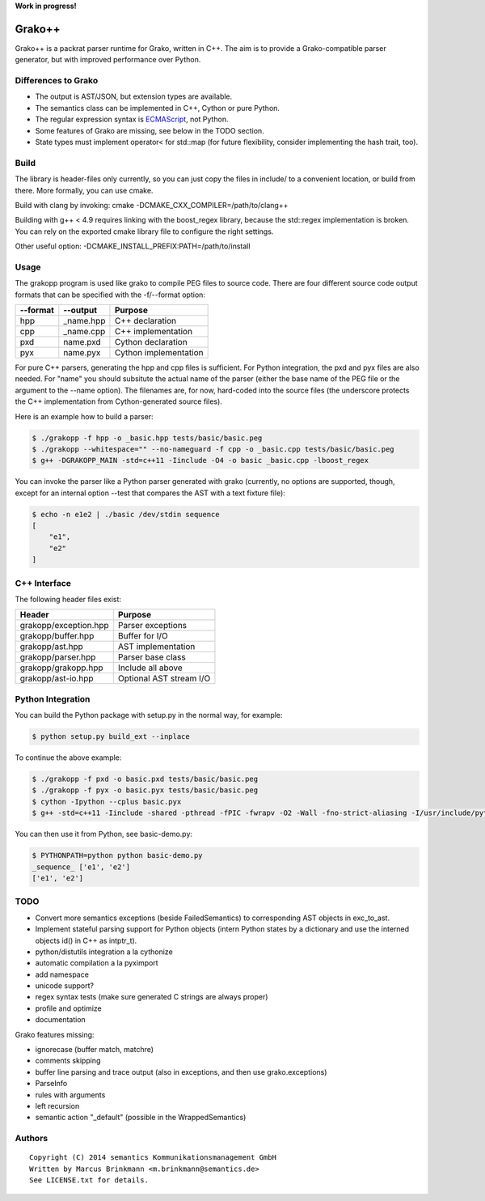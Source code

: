 **Work in progress!**

|Build Status|

Grako++
=======

Grako++ is a packrat parser runtime for Grako, written in C++. The aim
is to provide a Grako-compatible parser generator, but with improved
performance over Python.

Differences to Grako
--------------------

* The output is AST/JSON, but extension types are available.
* The semantics class can be implemented in C++, Cython or pure Python.
* The regular expression syntax is
  `ECMAScript <http://www.cplusplus.com/reference/regex/ECMAScript/>`__,
  not Python.
* Some features of Grako are missing, see below in the TODO section.
* State types must implement operator< for std::map (for future
  flexibility, consider implementing the hash trait, too).

Build
-----

The library is header-files only currently, so you can just copy the
files in include/ to a convenient location, or build from there. More
formally, you can use cmake.

Build with clang by invoking: cmake -DCMAKE\_CXX\_COMPILER=/path/to/clang++

Building with g++ < 4.9 requires linking with the boost\_regex library,
because the std::regex implementation is broken. You can rely on the
exported cmake library file to configure the right settings.

Other useful option: -DCMAKE\_INSTALL\_PREFIX:PATH=/path/to/install

Usage
-----

The grakopp program is used like grako to compile PEG files to source
code. There are four different source code output formats that can be
specified with the -f/--format option:

+------------+-------------+-------------------------+
| --format   | --output    | Purpose                 |
+============+=============+=========================+
| hpp        | \_name.hpp  | C++ declaration         |
+------------+-------------+-------------------------+
| cpp        | \_name.cpp  | C++ implementation      |
+------------+-------------+-------------------------+
| pxd        | name.pxd    | Cython declaration      |
+------------+-------------+-------------------------+
| pyx        | name.pyx    | Cython implementation   |
+------------+-------------+-------------------------+

For pure C++ parsers, generating the hpp and cpp files is sufficient.
For Python integration, the pxd and pyx files are also needed. For
"name" you should subsitute the actual name of the parser (either the
base name of the PEG file or the argument to the --name option). The
filenames are, for now, hard-coded into the source files (the underscore
protects the C++ implementation from Cython-generated source files).

Here is an example how to build a parser:

.. code:: sh

    $ ./grakopp -f hpp -o _basic.hpp tests/basic/basic.peg
    $ ./grakopp --whitespace="" --no-nameguard -f cpp -o _basic.cpp tests/basic/basic.peg
    $ g++ -DGRAKOPP_MAIN -std=c++11 -Iinclude -O4 -o basic _basic.cpp -lboost_regex

You can invoke the parser like a Python parser generated with grako
(currently, no options are supported, though, except for an internal
option --test that compares the AST with a text fixture file):

.. code:: sh

    $ echo -n e1e2 | ./basic /dev/stdin sequence
    [
        "e1",
        "e2"
    ]

C++ Interface
-------------

The following header files exist:

+-----------------------+---------------------------+
| Header                | Purpose                   |
+=======================+===========================+
| grakopp/exception.hpp | Parser exceptions         |
+-----------------------+---------------------------+
| grakopp/buffer.hpp    | Buffer for I/O            |
+-----------------------+---------------------------+
| grakopp/ast.hpp       | AST implementation        |
+-----------------------+---------------------------+
| grakopp/parser.hpp    | Parser base class         |
+-----------------------+---------------------------+
| grakopp/grakopp.hpp   | Include all above         |
+-----------------------+---------------------------+
| grakopp/ast-io.hpp    | Optional AST stream I/O   |
+-----------------------+---------------------------+

Python Integration
------------------

You can build the Python package with setup.py in the normal way, for
example:

.. code:: sh

    $ python setup.py build_ext --inplace

To continue the above example:

.. code:: sh

    $ ./grakopp -f pxd -o basic.pxd tests/basic/basic.peg
    $ ./grakopp -f pyx -o basic.pyx tests/basic/basic.peg
    $ cython -Ipython --cplus basic.pyx
    $ g++ -std=c++11 -Iinclude -shared -pthread -fPIC -fwrapv -O2 -Wall -fno-strict-aliasing -I/usr/include/python2.7 -o basic.so basic.cpp _basic.cpp -l boost_regex

You can then use it from Python, see basic-demo.py:

.. code:: sh

    $ PYTHONPATH=python python basic-demo.py 
    _sequence_ ['e1', 'e2']
    ['e1', 'e2']


TODO
----

* Convert more semantics exceptions (beside FailedSemantics) to
  corresponding AST objects in exc_to_ast.
* Implement stateful parsing support for Python objects (intern Python
  states by a dictionary and use the interned objects id() in C++ as intptr_t).
* python/distutils integration a la cythonize
* automatic compilation a la pyximport
* add namespace
* unicode support?
* regex syntax tests (make sure generated C strings are always proper)
* profile and optimize
* documentation

Grako features missing:

* ignorecase (buffer match, matchre)
* comments skipping
* buffer line parsing and trace output (also in exceptions, and then use grako.exceptions)
* ParseInfo
* rules with arguments
* left recursion
* semantic action "\_default" (possible in the WrappedSemantics)

Authors
-------

::

    Copyright (C) 2014 semantics Kommunikationsmanagement GmbH
    Written by Marcus Brinkmann <m.brinkmann@semantics.de>
    See LICENSE.txt for details.

.. |Build Status| image:: https://travis-ci.org/lambdafu/grakopp.png
   :target: https://travis-ci.org/lambdafu/grakopp
